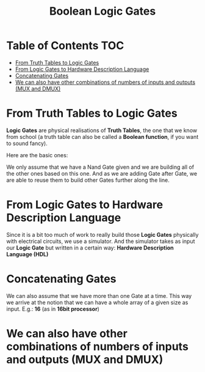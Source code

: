 #+title: Boolean Logic Gates

* Table of Contents :TOC:
- [[#from-truth-tables-to-logic-gates][From Truth Tables to Logic Gates]]
- [[#from-logic-gates-to-hardware-description-language][From Logic Gates to Hardware Description Language]]
- [[#concatenating-gates][Concatenating Gates]]
- [[#we-can-also-have-other-combinations-of-numbers-of-inputs-and-outputs-mux-and-dmux][We can also have other combinations of numbers of inputs and outputs (MUX and DMUX)]]

* From Truth Tables to Logic Gates
*Logic Gates* are physical realisations of *Truth Tables*, the one that we know from school (a truth table can also be called a *Boolean function*, if you want to sound fancy).

Here are the basic ones:

[[file:imgs/truth_tables.png]]

We only assume that we have a Nand Gate given and we are building all of the other ones based on this one. And as we are adding Gate after Gate, we are able to reuse them to build other Gates further along the line.

* From Logic Gates to Hardware Description Language

Since it is a bit too much of work to really build those *Logic Gates* physically with electrical circuits, we use a simulator. And the simulator takes as input our *Logic Gate* but written in a certain way: *Hardware Description Language (HDL)*

[[file:imgs/hdl_xor.png]]

* Concatenating Gates

We can also assume that we have more than one Gate at a time. This way we arrive at the notion that we can have a whole array of a given size as input. E.g.: *16* (as in *16bit processor*)

[[file:imgs/16and.png]]

* We can also have other combinations of numbers of inputs and outputs (MUX and DMUX)

[[file:imgs/mux.png]]
